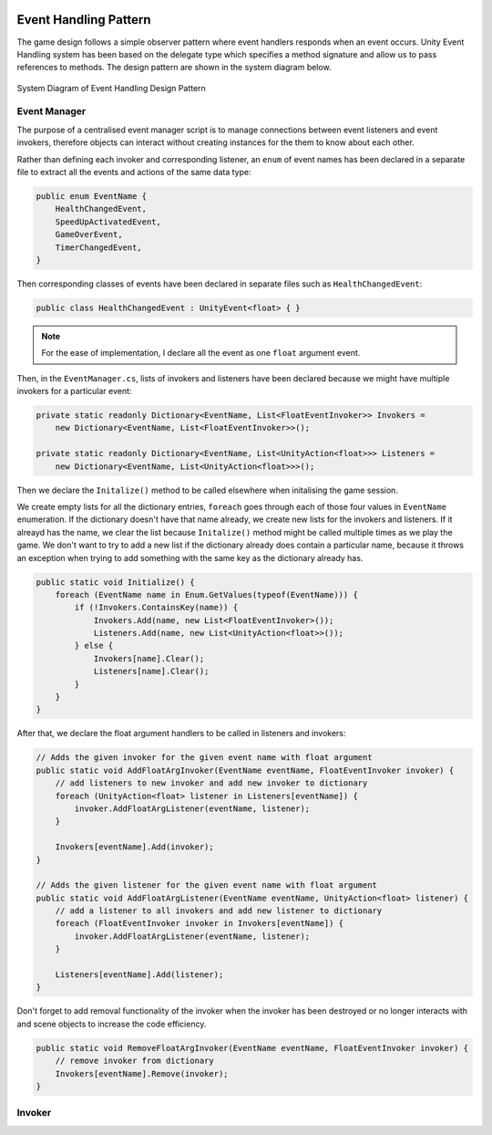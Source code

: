 .. figure:: ../_static/index/cover.png
    :align: center

Event Handling Pattern
======================

The game design follows a simple observer pattern where event handlers responds when an event occurs. Unity Event Handling system has been based on the delegate type which specifies a method signature and allow us to pass references to methods. The design pattern are shown in the system diagram below.

.. figure:: ../_static/system_diagrams/event_handling_system_diagram.png
    :align: center

    System Diagram of Event Handling Design Pattern



Event Manager
-------------

The purpose of a centralised event manager script is to manage connections between event listeners and event invokers, therefore objects can interact without creating instances for the them to know about each other.

Rather than defining each invoker and corresponding listener, an ``enum`` of event names has been declared in a separate file to extract all the events and actions of the same data type:

.. code-block:: C#

    public enum EventName {
        HealthChangedEvent,
        SpeedUpActivatedEvent,
        GameOverEvent,
        TimerChangedEvent,
    }

Then corresponding classes of events have been declared in separate files such as ``HealthChangedEvent``:

.. code-block:: C#

    public class HealthChangedEvent : UnityEvent<float> { }

.. note:: For the ease of implementation, I declare all the event as one ``float`` argument event.

Then, in the ``EventManager.cs``, lists of invokers and listeners have been declared because we might have multiple invokers for a particular event:

.. code-block:: C#

    private static readonly Dictionary<EventName, List<FloatEventInvoker>> Invokers =
        new Dictionary<EventName, List<FloatEventInvoker>>();

    private static readonly Dictionary<EventName, List<UnityAction<float>>> Listeners =
        new Dictionary<EventName, List<UnityAction<float>>>();

Then we declare the ``Initalize()`` method to be called elsewhere when initalising the game session. 

We create empty lists for all the dictionary entries, ``foreach`` goes through each of those four values in ``EventName`` enumeration. If the dictionary doesn't have that name already, we create new lists for the invokers and listeners. If it alreayd has the name, we clear the list because ``Initalize()`` method might be called multiple times as we play the game. We don't want to try to add a new list if the dictionary already does contain a particular name, because it throws an exception when trying to add something with the same key as the dictionary already has.

.. code-block:: C#

    public static void Initialize() {
        foreach (EventName name in Enum.GetValues(typeof(EventName))) {
            if (!Invokers.ContainsKey(name)) {
                Invokers.Add(name, new List<FloatEventInvoker>());
                Listeners.Add(name, new List<UnityAction<float>>());
            } else {
                Invokers[name].Clear();
                Listeners[name].Clear();
            }
        }
    }

After that, we declare the float argument handlers to be called in listeners and invokers:

.. code-block:: C#

    // Adds the given invoker for the given event name with float argument
    public static void AddFloatArgInvoker(EventName eventName, FloatEventInvoker invoker) {
        // add listeners to new invoker and add new invoker to dictionary
        foreach (UnityAction<float> listener in Listeners[eventName]) {
            invoker.AddFloatArgListener(eventName, listener);
        }

        Invokers[eventName].Add(invoker);
    }

    // Adds the given listener for the given event name with float argument
    public static void AddFloatArgListener(EventName eventName, UnityAction<float> listener) {
        // add a listener to all invokers and add new listener to dictionary
        foreach (FloatEventInvoker invoker in Invokers[eventName]) {
            invoker.AddFloatArgListener(eventName, listener);
        }

        Listeners[eventName].Add(listener);
    }

Don't forget to add removal functionality of the invoker when the invoker has been destroyed or no longer interacts with and scene objects to increase the code efficiency.

.. code-block:: C#

    public static void RemoveFloatArgInvoker(EventName eventName, FloatEventInvoker invoker) {
        // remove invoker from dictionary
        Invokers[eventName].Remove(invoker);
    }



Invoker
-------